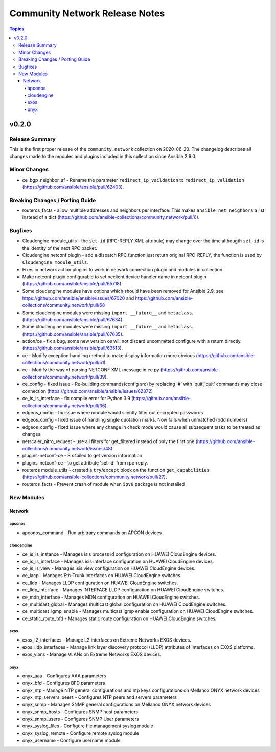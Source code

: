 ===============================
Community Network Release Notes
===============================

.. contents:: Topics


v0.2.0
======

Release Summary
---------------

This is the first proper release of the ``community.network`` collection on 2020-06-20.
The changelog describes all changes made to the modules and plugins included in this
collection since Ansible 2.9.0.


Minor Changes
-------------

- ce_bgp_neighbor_af - Rename the parameter ``redirect_ip_vaildation`` to ``redirect_ip_validation`` (https://github.com/ansible/ansible/pull/62403).

Breaking Changes / Porting Guide
--------------------------------

- routeros_facts - allow multiple addresses and neighbors per interface. This makes ``ansible_net_neighbors`` a list instead of a dict (https://github.com/ansible-collections/community.network/pull/6).

Bugfixes
--------

- Cloudengine module_utils - the ``set-id`` (RPC-REPLY XML attribute) may change over the time althougth ``set-id`` is the identity of the next RPC packet.
- Cloudengine netconf plugin - add a dispatch RPC function,just return original RPC-REPLY, the function is used by ``Cloudengine module_utils``.
- Fixes in network action plugins to work in network connection plugin and modules in collection
- Make netconf plugin configurable to set ncclient device handler name in netconf plugin (https://github.com/ansible/ansible/pull/65718)
- Some cloudengine modules have options which should have been removed for Ansible 2.9. see https://github.com/ansible/ansible/issues/67020 and https://github.com/ansible-collections/community.network/pull/68
- Some cloudengine modules were missing ``import __future__`` and ``metaclass``. (https://github.com/ansible/ansible/pull/67634).
- Some cloudengine modules were missing ``import __future__`` and ``metaclass``. (https://github.com/ansible/ansible/pull/67635).
- action/ce - fix a bug, some new version os will not discard uncommitted configure with a return directly.(https://github.com/ansible/ansible/pull/63513).
- ce - Modify exception handling method to make display information more obvious (https://github.com/ansible-collections/community.network/pull/51).
- ce - Modify the way of parsing NETCONF XML message in ce.py (https://github.com/ansible-collections/community.network/pull/39).
- ce_config - fixed issue - Re-building commands(config src) by replacing '#' with 'quit','quit' commands may close connection (https://github.com/ansible/ansible/issues/62872)
- ce_is_is_interface - fix compile error for Python 3.9 (https://github.com/ansible-collections/community.network/pull/36).
- edgeos_config - fix issue where module would silently filter out encrypted passwords
- edgeos_config - fixed issue of handling single quotation marks. Now fails when unmatched (odd numbers)
- edgeos_config - fixed issue where any change in check mode would cause all subsequent tasks to be treated as changes
- netscaler_nitro_request - use all filters for get_filtered instead of only the first one (https://github.com/ansible-collections/community.network/issues/48).
- plugins-netconf-ce - Fix failed to get version information.
- plugins-netconf-ce - to get attribute 'set-id' from rpc-reply.
- routeros module_utils - created a ``try``/``except`` block on the function ``get_capabilities`` (https://github.com/ansible-collections/community.network/pull/27).
- routeros_facts - Prevent crash of module when ``ipv6`` package is not installed

New Modules
-----------

Network
~~~~~~~

apconos
^^^^^^^

- apconos_command - Run arbitrary commands on APCON devices

cloudengine
^^^^^^^^^^^

- ce_is_is_instance - Manages isis process id configuration on HUAWEI CloudEngine devices.
- ce_is_is_interface - Manages isis interface configuration on HUAWEI CloudEngine devices.
- ce_is_is_view - Manages isis view configuration on HUAWEI CloudEngine devices.
- ce_lacp - Manages Eth-Trunk interfaces on HUAWEI CloudEngine switches
- ce_lldp - Manages LLDP configuration on HUAWEI CloudEngine switches.
- ce_lldp_interface - Manages INTERFACE LLDP configuration on HUAWEI CloudEngine switches.
- ce_mdn_interface - Manages MDN configuration on HUAWEI CloudEngine switches.
- ce_multicast_global - Manages multicast global configuration on HUAWEI CloudEngine switches.
- ce_multicast_igmp_enable - Manages multicast igmp enable configuration on HUAWEI CloudEngine switches.
- ce_static_route_bfd - Manages static route configuration on HUAWEI CloudEngine switches.

exos
^^^^

- exos_l2_interfaces - Manage L2 interfaces on Extreme Networks EXOS devices.
- exos_lldp_interfaces - Manage link layer discovery protocol (LLDP) attributes of interfaces on EXOS platforms.
- exos_vlans - Manage VLANs on Extreme Networks EXOS devices.

onyx
^^^^

- onyx_aaa - Configures AAA parameters
- onyx_bfd - Configures BFD parameters
- onyx_ntp - Manage NTP general configurations and ntp keys configurations on Mellanox ONYX network devices
- onyx_ntp_servers_peers - Configures NTP peers and servers parameters
- onyx_snmp - Manages SNMP general configurations on Mellanox ONYX network devices
- onyx_snmp_hosts - Configures SNMP host parameters
- onyx_snmp_users - Configures SNMP User parameters
- onyx_syslog_files - Configure file management syslog module
- onyx_syslog_remote - Configure remote syslog module
- onyx_username - Configure username module
